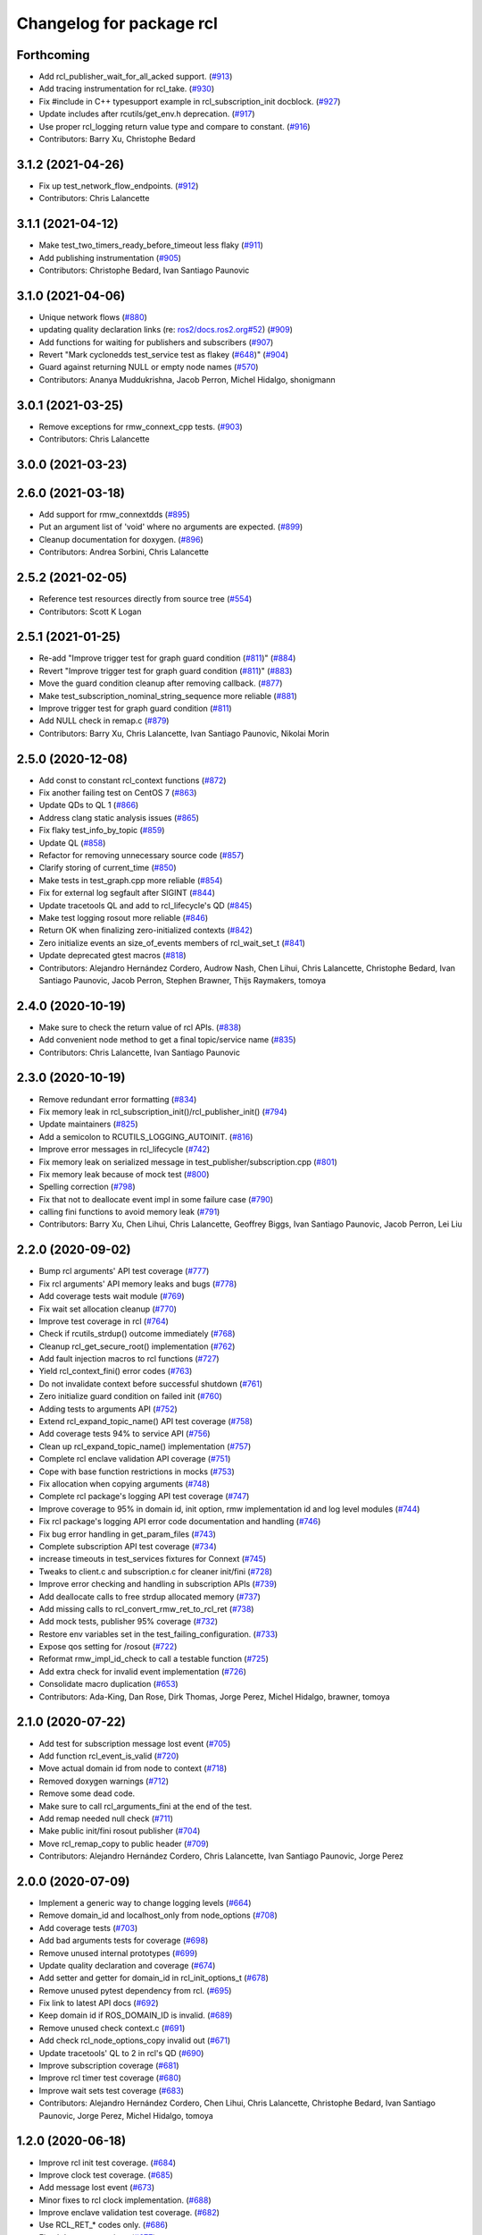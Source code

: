 ^^^^^^^^^^^^^^^^^^^^^^^^^
Changelog for package rcl
^^^^^^^^^^^^^^^^^^^^^^^^^

Forthcoming
-----------
* Add rcl_publisher_wait_for_all_acked support. (`#913 <https://github.com/ros2/rcl/issues/913>`_)
* Add tracing instrumentation for rcl_take. (`#930 <https://github.com/ros2/rcl/issues/930>`_)
* Fix #include in C++ typesupport example in rcl_subscription_init docblock. (`#927 <https://github.com/ros2/rcl/issues/927>`_)
* Update includes after rcutils/get_env.h deprecation. (`#917 <https://github.com/ros2/rcl/issues/917>`_)
* Use proper rcl_logging return value type and compare to constant. (`#916 <https://github.com/ros2/rcl/issues/916>`_)
* Contributors: Barry Xu, Christophe Bedard

3.1.2 (2021-04-26)
------------------
* Fix up test_network_flow_endpoints. (`#912 <https://github.com/ros2/rcl/issues/912>`_)
* Contributors: Chris Lalancette

3.1.1 (2021-04-12)
------------------
* Make test_two_timers_ready_before_timeout less flaky (`#911 <https://github.com/ros2/rcl/issues/911>`_)
* Add publishing instrumentation (`#905 <https://github.com/ros2/rcl/issues/905>`_)
* Contributors: Christophe Bedard, Ivan Santiago Paunovic

3.1.0 (2021-04-06)
------------------
* Unique network flows (`#880 <https://github.com/ros2/rcl/issues/880>`_)
* updating quality declaration links (re: `ros2/docs.ros2.org#52 <https://github.com/ros2/docs.ros2.org/issues/52>`_) (`#909 <https://github.com/ros2/rcl/issues/909>`_)
* Add functions for waiting for publishers and subscribers (`#907 <https://github.com/ros2/rcl/issues/907>`_)
* Revert "Mark cyclonedds test_service test as flakey (`#648 <https://github.com/ros2/rcl/issues/648>`_)" (`#904 <https://github.com/ros2/rcl/issues/904>`_)
* Guard against returning NULL or empty node names (`#570 <https://github.com/ros2/rcl/issues/570>`_)
* Contributors: Ananya Muddukrishna, Jacob Perron, Michel Hidalgo, shonigmann

3.0.1 (2021-03-25)
------------------
* Remove exceptions for rmw_connext_cpp tests. (`#903 <https://github.com/ros2/rcl/issues/903>`_)
* Contributors: Chris Lalancette

3.0.0 (2021-03-23)
------------------

2.6.0 (2021-03-18)
------------------
* Add support for rmw_connextdds (`#895 <https://github.com/ros2/rcl/issues/895>`_)
* Put an argument list of 'void' where no arguments are expected. (`#899 <https://github.com/ros2/rcl/issues/899>`_)
* Cleanup documentation for doxygen. (`#896 <https://github.com/ros2/rcl/issues/896>`_)
* Contributors: Andrea Sorbini, Chris Lalancette

2.5.2 (2021-02-05)
------------------
* Reference test resources directly from source tree (`#554 <https://github.com/ros2/rcl/issues/554>`_)
* Contributors: Scott K Logan

2.5.1 (2021-01-25)
------------------
* Re-add "Improve trigger test for graph guard condition (`#811 <https://github.com/ros2/rcl/issues/811>`_)" (`#884 <https://github.com/ros2/rcl/issues/884>`_)
* Revert "Improve trigger test for graph guard condition (`#811 <https://github.com/ros2/rcl/issues/811>`_)" (`#883 <https://github.com/ros2/rcl/issues/883>`_)
* Move the guard condition cleanup after removing callback. (`#877 <https://github.com/ros2/rcl/issues/877>`_)
* Make test_subscription_nominal_string_sequence more reliable (`#881 <https://github.com/ros2/rcl/issues/881>`_)
* Improve trigger test for graph guard condition (`#811 <https://github.com/ros2/rcl/issues/811>`_)
* Add NULL check in remap.c (`#879 <https://github.com/ros2/rcl/issues/879>`_)
* Contributors: Barry Xu, Chris Lalancette, Ivan Santiago Paunovic, Nikolai Morin

2.5.0 (2020-12-08)
------------------
* Add const to constant rcl_context functions (`#872 <https://github.com/ros2/rcl/issues/872>`_)
* Fix another failing test on CentOS 7 (`#863 <https://github.com/ros2/rcl/issues/863>`_)
* Update QDs to QL 1 (`#866 <https://github.com/ros2/rcl/issues/866>`_)
* Address clang static analysis issues (`#865 <https://github.com/ros2/rcl/issues/865>`_)
* Fix flaky test_info_by_topic (`#859 <https://github.com/ros2/rcl/issues/859>`_)
* Update QL (`#858 <https://github.com/ros2/rcl/issues/858>`_)
* Refactor for removing unnecessary source code (`#857 <https://github.com/ros2/rcl/issues/857>`_)
* Clarify storing of current_time (`#850 <https://github.com/ros2/rcl/issues/850>`_)
* Make tests in test_graph.cpp more reliable (`#854 <https://github.com/ros2/rcl/issues/854>`_)
* Fix for external log segfault after SIGINT (`#844 <https://github.com/ros2/rcl/issues/844>`_)
* Update tracetools QL and add to rcl_lifecycle's QD (`#845 <https://github.com/ros2/rcl/issues/845>`_)
* Make test logging rosout more reliable (`#846 <https://github.com/ros2/rcl/issues/846>`_)
* Return OK when finalizing zero-initialized contexts (`#842 <https://github.com/ros2/rcl/issues/842>`_)
* Zero initialize events an size_of_events members of rcl_wait_set_t (`#841 <https://github.com/ros2/rcl/issues/841>`_)
* Update deprecated gtest macros (`#818 <https://github.com/ros2/rcl/issues/818>`_)
* Contributors: Alejandro Hernández Cordero, Audrow Nash, Chen Lihui, Chris Lalancette, Christophe Bedard, Ivan Santiago Paunovic, Jacob Perron, Stephen Brawner, Thijs Raymakers, tomoya

2.4.0 (2020-10-19)
------------------
* Make sure to check the return value of rcl APIs. (`#838 <https://github.com/ros2/rcl/issues/838>`_)
* Add convenient node method to get a final topic/service name (`#835 <https://github.com/ros2/rcl/issues/835>`_)
* Contributors: Chris Lalancette, Ivan Santiago Paunovic

2.3.0 (2020-10-19)
------------------
* Remove redundant error formatting (`#834 <https://github.com/ros2/rcl/issues/834>`_)
* Fix memory leak in rcl_subscription_init()/rcl_publisher_init() (`#794 <https://github.com/ros2/rcl/issues/794>`_)
* Update maintainers (`#825 <https://github.com/ros2/rcl/issues/825>`_)
* Add a semicolon to RCUTILS_LOGGING_AUTOINIT. (`#816 <https://github.com/ros2/rcl/issues/816>`_)
* Improve error messages in rcl_lifecycle (`#742 <https://github.com/ros2/rcl/issues/742>`_)
* Fix memory leak on serialized message in test_publisher/subscription.cpp (`#801 <https://github.com/ros2/rcl/issues/801>`_)
* Fix memory leak because of mock test (`#800 <https://github.com/ros2/rcl/issues/800>`_)
* Spelling correction (`#798 <https://github.com/ros2/rcl/issues/798>`_)
* Fix that not to deallocate event impl in some failure case (`#790 <https://github.com/ros2/rcl/issues/790>`_)
* calling fini functions to avoid memory leak (`#791 <https://github.com/ros2/rcl/issues/791>`_)
* Contributors: Barry Xu, Chen Lihui, Chris Lalancette, Geoffrey Biggs, Ivan Santiago Paunovic, Jacob Perron, Lei Liu

2.2.0 (2020-09-02)
------------------
* Bump rcl arguments' API test coverage (`#777 <https://github.com/ros2/rcl/issues/777>`_)
* Fix rcl arguments' API memory leaks and bugs (`#778 <https://github.com/ros2/rcl/issues/778>`_)
* Add coverage tests wait module (`#769 <https://github.com/ros2/rcl/issues/769>`_)
* Fix wait set allocation cleanup (`#770 <https://github.com/ros2/rcl/issues/770>`_)
* Improve test coverage in rcl (`#764 <https://github.com/ros2/rcl/issues/764>`_)
* Check if rcutils_strdup() outcome immediately (`#768 <https://github.com/ros2/rcl/issues/768>`_)
* Cleanup rcl_get_secure_root() implementation (`#762 <https://github.com/ros2/rcl/issues/762>`_)
* Add fault injection macros to rcl functions (`#727 <https://github.com/ros2/rcl/issues/727>`_)
* Yield rcl_context_fini() error codes (`#763 <https://github.com/ros2/rcl/issues/763>`_)
* Do not invalidate context before successful shutdown (`#761 <https://github.com/ros2/rcl/issues/761>`_)
* Zero initialize guard condition on failed init (`#760 <https://github.com/ros2/rcl/issues/760>`_)
* Adding tests to arguments API (`#752 <https://github.com/ros2/rcl/issues/752>`_)
* Extend rcl_expand_topic_name() API test coverage (`#758 <https://github.com/ros2/rcl/issues/758>`_)
* Add coverage tests 94% to service API (`#756 <https://github.com/ros2/rcl/issues/756>`_)
* Clean up rcl_expand_topic_name() implementation (`#757 <https://github.com/ros2/rcl/issues/757>`_)
* Complete rcl enclave validation API coverage (`#751 <https://github.com/ros2/rcl/issues/751>`_)
* Cope with base function restrictions in mocks (`#753 <https://github.com/ros2/rcl/issues/753>`_)
* Fix allocation when copying arguments (`#748 <https://github.com/ros2/rcl/issues/748>`_)
* Complete rcl package's logging API test coverage (`#747 <https://github.com/ros2/rcl/issues/747>`_)
* Improve coverage to 95% in domain id, init option, rmw implementation id and log level modules (`#744 <https://github.com/ros2/rcl/issues/744>`_)
* Fix rcl package's logging API error code documentation and handling (`#746 <https://github.com/ros2/rcl/issues/746>`_)
* Fix bug error handling in get_param_files (`#743 <https://github.com/ros2/rcl/issues/743>`_)
* Complete subscription API test coverage (`#734 <https://github.com/ros2/rcl/issues/734>`_)
* increase timeouts in test_services fixtures for Connext (`#745 <https://github.com/ros2/rcl/issues/745>`_)
* Tweaks to client.c and subscription.c for cleaner init/fini (`#728 <https://github.com/ros2/rcl/issues/728>`_)
* Improve error checking and handling in subscription APIs (`#739 <https://github.com/ros2/rcl/issues/739>`_)
* Add deallocate calls to free strdup allocated memory (`#737 <https://github.com/ros2/rcl/issues/737>`_)
* Add missing calls to rcl_convert_rmw_ret_to_rcl_ret (`#738 <https://github.com/ros2/rcl/issues/738>`_)
* Add mock tests, publisher 95% coverage (`#732 <https://github.com/ros2/rcl/issues/732>`_)
* Restore env variables set in the test_failing_configuration. (`#733 <https://github.com/ros2/rcl/issues/733>`_)
* Expose qos setting for /rosout (`#722 <https://github.com/ros2/rcl/issues/722>`_)
* Reformat rmw_impl_id_check to call a testable function (`#725 <https://github.com/ros2/rcl/issues/725>`_)
* Add extra check for invalid event implementation (`#726 <https://github.com/ros2/rcl/issues/726>`_)
* Consolidate macro duplication (`#653 <https://github.com/ros2/rcl/issues/653>`_)
* Contributors: Ada-King, Dan Rose, Dirk Thomas, Jorge Perez, Michel Hidalgo, brawner, tomoya

2.1.0 (2020-07-22)
------------------
* Add test for subscription message lost event (`#705 <https://github.com/ros2/rcl/issues/705>`_)
* Add function rcl_event_is_valid (`#720 <https://github.com/ros2/rcl/issues/720>`_)
* Move actual domain id from node to context (`#718 <https://github.com/ros2/rcl/issues/718>`_)
* Removed doxygen warnings (`#712 <https://github.com/ros2/rcl/issues/712>`_)
* Remove some dead code.
* Make sure to call rcl_arguments_fini at the end of the test.
* Add remap needed null check (`#711 <https://github.com/ros2/rcl/issues/711>`_)
* Make public init/fini rosout publisher (`#704 <https://github.com/ros2/rcl/issues/704>`_)
* Move rcl_remap_copy to public header (`#709 <https://github.com/ros2/rcl/issues/709>`_)
* Contributors: Alejandro Hernández Cordero, Chris Lalancette, Ivan Santiago Paunovic, Jorge Perez

2.0.0 (2020-07-09)
------------------
* Implement a generic way to change logging levels (`#664 <https://github.com/ros2/rcl/issues/664>`_)
* Remove domain_id and localhost_only from node_options (`#708 <https://github.com/ros2/rcl/issues/708>`_)
* Add coverage tests (`#703 <https://github.com/ros2/rcl/issues/703>`_)
* Add bad arguments tests for coverage (`#698 <https://github.com/ros2/rcl/issues/698>`_)
* Remove unused internal prototypes (`#699 <https://github.com/ros2/rcl/issues/699>`_)
* Update quality declaration and coverage (`#674 <https://github.com/ros2/rcl/issues/674>`_)
* Add setter and getter for domain_id in rcl_init_options_t (`#678 <https://github.com/ros2/rcl/issues/678>`_)
* Remove unused pytest dependency from rcl. (`#695 <https://github.com/ros2/rcl/issues/695>`_)
* Fix link to latest API docs (`#692 <https://github.com/ros2/rcl/issues/692>`_)
* Keep domain id if ROS_DOMAIN_ID is invalid. (`#689 <https://github.com/ros2/rcl/issues/689>`_)
* Remove unused check context.c (`#691 <https://github.com/ros2/rcl/issues/691>`_)
* Add check rcl_node_options_copy invalid out (`#671 <https://github.com/ros2/rcl/issues/671>`_)
* Update tracetools' QL to 2 in rcl's QD (`#690 <https://github.com/ros2/rcl/issues/690>`_)
* Improve subscription coverage (`#681 <https://github.com/ros2/rcl/issues/681>`_)
* Improve rcl timer test coverage (`#680 <https://github.com/ros2/rcl/issues/680>`_)
* Improve wait sets test coverage (`#683 <https://github.com/ros2/rcl/issues/683>`_)
* Contributors: Alejandro Hernández Cordero, Chen Lihui, Chris Lalancette, Christophe Bedard, Ivan Santiago Paunovic, Jorge Perez, Michel Hidalgo, tomoya

1.2.0 (2020-06-18)
------------------
* Improve rcl init test coverage. (`#684 <https://github.com/ros2/rcl/issues/684>`_)
* Improve clock test coverage. (`#685 <https://github.com/ros2/rcl/issues/685>`_)
* Add message lost event (`#673 <https://github.com/ros2/rcl/issues/673>`_)
* Minor fixes to rcl clock implementation. (`#688 <https://github.com/ros2/rcl/issues/688>`_)
* Improve enclave validation test coverage. (`#682 <https://github.com/ros2/rcl/issues/682>`_)
* Use RCL_RET\_* codes only. (`#686 <https://github.com/ros2/rcl/issues/686>`_)
* Fixed doxygen warnings (`#677 <https://github.com/ros2/rcl/issues/677>`_)
* Add tests for rcl package (`#668 <https://github.com/ros2/rcl/issues/668>`_)
* Remove logging_external_interface.h, provided by rcl_logging_interface package now (`#676 <https://github.com/ros2/rcl/issues/676>`_)
* Print RCL_LOCALHOST_ENV_VAR if error happens via rcutils_get_env. (`#672 <https://github.com/ros2/rcl/issues/672>`_)
* Contributors: Alejandro Hernández Cordero, Chris Lalancette, Ivan Santiago Paunovic, Jorge Perez, Michel Hidalgo, tomoya

1.1.5 (2020-06-03)
------------------
* Fix conversions between rmw_localhost_only_t and bool (`#670 <https://github.com/ros2/rcl/issues/670>`_)
* Contributors: Jorge Perez

1.1.4 (2020-06-02)
------------------
* Ensure rcl_publisher_init() fails safely (`#667 <https://github.com/ros2/rcl/issues/667>`_)
* Contributors: Michel Hidalgo

1.1.3 (2020-06-01)
------------------
* Add Security Vulnerability Policy pointing to REP-2006 (`#661 <https://github.com/ros2/rcl/issues/661>`_)
* Add tests to publisher and init modules of rcl (`#657 <https://github.com/ros2/rcl/issues/657>`_)
* Contributors: Chris Lalancette, Jorge Perez

1.1.2 (2020-05-28)
------------------
* Improve docblocks (`#659 <https://github.com/ros2/rcl/issues/659>`_)
* Contributors: Alejandro Hernández Cordero

1.1.1 (2020-05-26)
------------------

1.1.0 (2020-05-22)
------------------
* Expose rcl default logging output handler (`#660 <https://github.com/ros2/rcl/issues/660>`_)
* Remove deprecated functions (`#658 <https://github.com/ros2/rcl/issues/658>`_)
* Warn about unused return value for set_logger_level (`#652 <https://github.com/ros2/rcl/issues/652>`_)
* Mark cyclonedds test_service test as flakey (`#648 <https://github.com/ros2/rcl/issues/648>`_)
* Convert sleep_for into appropriate logic in tests(`#631 <https://github.com/ros2/rcl/issues/631>`_)
* Reduce timeouts in tests(`#613 <https://github.com/ros2/rcl/issues/613>`_)
* Add tests for time.c and timer.c (`#599 <https://github.com/ros2/rcl/issues/599>`_)
* Update Quality Declaration for 1.0 (`#647 <https://github.com/ros2/rcl/issues/647>`_)
* Contributors: Barry Xu, Dirk Thomas, Ivan Santiago Paunovic, Jorge Perez, Tully Foote, brawner

1.0.0 (2020-05-12)
------------------
* Remove MANUAL_BY_NODE liveliness API (`#645 <https://github.com/ros2/rcl/issues/645>`_)
* Make test_two_timers* more reliable (`#640 <https://github.com/ros2/rcl/issues/640>`_)
* Contributors: Ivan Santiago Paunovic

0.9.1 (2020-05-08)
------------------
* Included features (`#644 <https://github.com/ros2/rcl/issues/644>`_)
* Current state Quality Declaration (`#639 <https://github.com/ros2/rcl/issues/639>`_)
* Initialize service timestamps to 0 and test. (`#642 <https://github.com/ros2/rcl/issues/642>`_)
* Contributors: Alejandro Hernández Cordero, Ingo Lütkebohle, Jorge Perez

0.9.0 (2020-04-29)
------------------
* Fix std::string construction in test (`#636 <https://github.com/ros2/rcl/issues/636>`_)
* Add basic functionality tests for validate_enclave_name and subscription (`#624 <https://github.com/ros2/rcl/issues/624>`_)
* Save allocator for RCL_CLOCK_UNINITIALIZED clock (`#623 <https://github.com/ros2/rcl/issues/623>`_)
* Implement service info structure with timestamps (`#627 <https://github.com/ros2/rcl/issues/627>`_)
* Add support for taking a sequence of messages (`#614 <https://github.com/ros2/rcl/issues/614>`_)
* Message info with timestamps support in rcl (`#619 <https://github.com/ros2/rcl/issues/619>`_)
* Don't call ``rcl_logging_configure/rcl_logging_fini`` in ``rcl_init/rcl_shutdown`` (`#579 <https://github.com/ros2/rcl/issues/579>`_)
* Export targets in a addition to include directories / libraries (`#629 <https://github.com/ros2/rcl/issues/629>`_)
* Document rcl_pub/etc_fini() must come before rcl_node_fini() (`#625 <https://github.com/ros2/rcl/issues/625>`_)
* Update security environment variables (`#617 <https://github.com/ros2/rcl/issues/617>`_)
* Add visibility to rcl_timer_get_allocator (`#610 <https://github.com/ros2/rcl/issues/610>`_)
* Fix test_publisher memory leaks reported by asan (`#567 <https://github.com/ros2/rcl/issues/567>`_)
* security-context -> enclave (`#612 <https://github.com/ros2/rcl/issues/612>`_)
* Rename rosidl_generator_c namespace to rosidl_runtime_c (`#616 <https://github.com/ros2/rcl/issues/616>`_)
* Rename rosidl_generator_cpp namespace to rosidl_runtime_cpp (`#615 <https://github.com/ros2/rcl/issues/615>`_)
* Fix security directory lookup for '/' security contexts (`#609 <https://github.com/ros2/rcl/issues/609>`_)
* Changed rosidl_generator_c/cpp to rosidl_runtime_c/cpp (`#588 <https://github.com/ros2/rcl/issues/588>`_)
* Remove deprecated CLI rules (`#603 <https://github.com/ros2/rcl/issues/603>`_)
* Use keystore root as security root directory, and not contexts folder (`#607 <https://github.com/ros2/rcl/issues/607>`_)
* Remove tinydir_vendor dependency (`#608 <https://github.com/ros2/rcl/issues/608>`_)
* Add missing allocator check for NULL (`#606 <https://github.com/ros2/rcl/issues/606>`_)
* Change naming style for private functions (`#597 <https://github.com/ros2/rcl/issues/597>`_)
* Switch to one Participant per Context (`#515 <https://github.com/ros2/rcl/issues/515>`_)
* Support for ON_REQUESTED_INCOMPATIBLE_QOS and ON_OFFERED_INCOMPATIBLE_QOS events (`#535 <https://github.com/ros2/rcl/issues/535>`_)
* Small typo fix (`#604 <https://github.com/ros2/rcl/issues/604>`_)
* Update docstring with new possible return code (`#600 <https://github.com/ros2/rcl/issues/600>`_)
* Add missing node destruction (`#601 <https://github.com/ros2/rcl/issues/601>`_)
* Test that nodes are returned with correct multiplicity (`#598 <https://github.com/ros2/rcl/issues/598>`_)
* Trigger guard condition when timer is reset (`#589 <https://github.com/ros2/rcl/issues/589>`_)
* Clock API improvements (`#580 <https://github.com/ros2/rcl/issues/580>`_)
* Fix memory leak in rcl_arguments (`#564 <https://github.com/ros2/rcl/issues/564>`_)
* Don't check history depth if RMW_QOS_POLICY_HISTORY_KEEP_ALL (`#593 <https://github.com/ros2/rcl/issues/593>`_)
* Fix alloc-dealloc-mismatch(new->free) in test_info_by_topic (`#469 <https://github.com/ros2/rcl/issues/469>`_) (`#569 <https://github.com/ros2/rcl/issues/569>`_)
* Use 10sec lifespan in rosout publisher qos (`#587 <https://github.com/ros2/rcl/issues/587>`_)
* Document clock types (`#578 <https://github.com/ros2/rcl/issues/578>`_)
* Make rosout publisher transient local with a depth of 1000 (`#582 <https://github.com/ros2/rcl/issues/582>`_)
* Enable TestInfoByTopicFixture unit tests for other rmw_implementations (`#583 <https://github.com/ros2/rcl/issues/583>`_)
* Fix memory leak in test_subscription_nominal (`#469 <https://github.com/ros2/rcl/issues/469>`_) (`#562 <https://github.com/ros2/rcl/issues/562>`_)
* Update rmw_topic_endpoint_info_array usage (`#576 <https://github.com/ros2/rcl/issues/576>`_)
* Add rcl versions of rmw_topic_endpoint_info* types (`#558 <https://github.com/ros2/rcl/issues/558>`_)
* Enable test for rcl_get_subscriptions_info_by_topic / rcl_get_publishers_info_by_topic for Cyclone (`#572 <https://github.com/ros2/rcl/issues/572>`_)
* Fixed missing initialization and fixed qos checking in test (`#571 <https://github.com/ros2/rcl/issues/571>`_)
* Fix test_count_matched memory leaks reported by asan `#567 <https://github.com/ros2/rcl/issues/567>`_ (`#568 <https://github.com/ros2/rcl/issues/568>`_)
* Code style only: wrap after open parenthesis if not in one line (`#565 <https://github.com/ros2/rcl/issues/565>`_)
* Fix return type of rcl_publisher_get_subscription_count() (`#559 <https://github.com/ros2/rcl/issues/559>`_)
* Fix doc strings (`#557 <https://github.com/ros2/rcl/issues/557>`_)
* Implement functions to get publisher and subcription informations like QoS policies from topic name (`#511 <https://github.com/ros2/rcl/issues/511>`_)
* Use absolute topic name for ``rosout`` (`#549 <https://github.com/ros2/rcl/issues/549>`_)
* Set allocator before goto fail (`#546 <https://github.com/ros2/rcl/issues/546>`_)
* Add public facing API for validating rcl_wait_set_t (`#538 <https://github.com/ros2/rcl/issues/538>`_)
* Add flag to enable/disable rosout logging in each node individually. (`#532 <https://github.com/ros2/rcl/issues/532>`_)
* Treat __name the same as __node (`#494 <https://github.com/ros2/rcl/issues/494>`_)
* Contributors: Alejandro Hernández Cordero, Barry Xu, Chris Lalancette, Dan Rose, Dennis Potman, Dirk Thomas, DongheeYe, Ingo Lütkebohle, Ivan Santiago Paunovic, Jacob Perron, Jaison Titus, Jorge Perez, Miaofei Mei, Michael Carroll, Michel Hidalgo, Mikael Arguedas, P. J. Reed, Ruffin, Shane Loretz, William Woodall, y-okumura-isp

0.8.3 (2019-11-08)
------------------
* Support CLI parameter overrides using dots instead of slashes. (`#530 <https://github.com/ros2/rcl/issues/530>`_)
  Signed-off-by: Michel Hidalgo <michel@ekumenlabs.com>
* Contributors: Michel Hidalgo

0.8.2 (2019-10-23)
------------------
* Remove the prototype from rcl_impl_getenv. (`#525 <https://github.com/ros2/rcl/issues/525>`_)
* Use return_loaned_message_from (`#523 <https://github.com/ros2/rcl/issues/523>`_)
* Avoid ready_fn and self.proc_info (`#522 <https://github.com/ros2/rcl/issues/522>`_)
* Add localhost option to node creation (`#520 <https://github.com/ros2/rcl/issues/520>`_)
* Add initial instrumentation (`#473 <https://github.com/ros2/rcl/issues/473>`_)
* Zero copy api (`#506 <https://github.com/ros2/rcl/issues/506>`_)
* Don't create rosout publisher instance unless required. (`#514 <https://github.com/ros2/rcl/issues/514>`_)
* Handle zero non-ROS specific args properly in rcl_remove_ros_arguments (`#518 <https://github.com/ros2/rcl/issues/518>`_)
* Update rcl_node_init docstring (`#517 <https://github.com/ros2/rcl/issues/517>`_)
* Remove vestigial references to rcl_ok() (`#516 <https://github.com/ros2/rcl/issues/516>`_)
* Add mechanism to pass rmw impl specific payloads during pub/sub creation (`#513 <https://github.com/ros2/rcl/issues/513>`_)
* Contributors: Brian Marchi, Chris Lalancette, Ingo Lütkebohle, Jacob Perron, Karsten Knese, Michel Hidalgo, Peter Baughman, William Woodall, tomoya

0.8.1 (2019-10-08)
------------------
* Switch the default logging implementation to spdlog.
* Contributors: Chris Lalancette

0.8.0 (2019-09-26)
------------------
* Delete rcl_impl_getenv, replaced by rcutils_get_env (`#502 <https://github.com/ros2/rcl/issues/502>`_)
* Parse CLI parameters and YAML files (`#508 <https://github.com/ros2/rcl/issues/508>`_)
* Add specific return code for non existent node (`#492 <https://github.com/ros2/rcl/issues/492>`_)
* Add node name and namespace validation to graph functions (`#499 <https://github.com/ros2/rcl/issues/499>`_)
* Bring back deprecated CLI arguments (`#496 <https://github.com/ros2/rcl/issues/496>`_)
* Polish rcl arguments implementation (`#497 <https://github.com/ros2/rcl/issues/497>`_)
* Uncoment some test_graph test cases after fix in rmw_fastrtps (`ros2/rmw_fastrtps#316 <https://github.com/ros2/rmw_fastrtps/issues/316>`_) (`#498 <https://github.com/ros2/rcl/issues/498>`_)
* Promote special CLI rules to flags (`#495 <https://github.com/ros2/rcl/issues/495>`_)
* Fail fast on invalid ROS arguments (`#493 <https://github.com/ros2/rcl/issues/493>`_)
* Enforce -r/--remap flags. (`#491 <https://github.com/ros2/rcl/issues/491>`_)
* Support parameter overrides and remap rules flags on command line (`#483 <https://github.com/ros2/rcl/issues/483>`_)
* Allow get_node_names to return result in any order (`#488 <https://github.com/ros2/rcl/issues/488>`_)
* rosout init and fini marked as RCL_PUBLIC (`#479 <https://github.com/ros2/rcl/issues/479>`_)
* included header in logging_rosout.c (`#478 <https://github.com/ros2/rcl/issues/478>`_)
* Migrate to '--ros-args ... [--]'-based ROS args extraction (`#477 <https://github.com/ros2/rcl/issues/477>`_)
* Improve security error messages  (`#480 <https://github.com/ros2/rcl/issues/480>`_)
* Add function for getting clients by node (`#459 <https://github.com/ros2/rcl/issues/459>`_)
* Remove special case check for manual_by_node for rmw_fastrtps (`#467 <https://github.com/ros2/rcl/issues/467>`_)
* Fix memory leak of 56 bytes in test_graph
* Change tests to try MANUAL_BY_TOPIC liveliness for FastRTPS (`#465 <https://github.com/ros2/rcl/issues/465>`_)
* Implement get_actual_qos() for subscriptions (`#455 <https://github.com/ros2/rcl/issues/455>`_)
* Log warning when remapping to an invalid node name (`#454 <https://github.com/ros2/rcl/issues/454>`_)
* Use size_t printf format for size_t variable (`#453 <https://github.com/ros2/rcl/issues/453>`_)
* Contributors: Alberto Soragna, Emerson Knapp, Jacob Perron, M. M, Michel Hidalgo, Mikael Arguedas, Víctor Mayoral Vilches, eboasson, ivanpauno

0.7.4 (2019-05-29)
------------------
* Fix tests now that FastRTPS correctly reports that liveliness is not supported (`#452 <https://github.com/ros2/rcl/issues/452>`_)
* In test_events, wait for discovery to be complete bidirectionally before moving on (`#451 <https://github.com/ros2/rcl/issues/451>`_)
* fix leak in test_service (`#447 <https://github.com/ros2/rcl/issues/447>`_)
* fix leak in test_guard_condition (`#446 <https://github.com/ros2/rcl/issues/446>`_)
* fix leak in test_get_actual_qos (`#445 <https://github.com/ros2/rcl/issues/445>`_)
* fix leak in test_expand_topic_name (`#444 <https://github.com/ros2/rcl/issues/444>`_)
* Contributors: Abby Xu, Emerson Knapp

0.7.3 (2019-05-20)
------------------
* Fixed memory leak in ``test_client`` (`#443 <https://github.com/ros2/rcl/issues/443>`_)
* Fixed memory leaks in ``test_wait.cpp`` (`#439 <https://github.com/ros2/rcl/issues/439>`_)
* Fixed memory leak in ``test_context`` (`#441 <https://github.com/ros2/rcl/issues/441>`_)
* Fixed memory leak in ``test_init`` (`#440 <https://github.com/ros2/rcl/issues/440>`_)
* Enabled rcl ``test_events`` unit tests on macOS (`#433 <https://github.com/ros2/rcl/issues/433>`_)
* Enabled deadline tests for FastRTPS (`#438 <https://github.com/ros2/rcl/issues/438>`_)
* Corrected use of ``launch_testing.assert.assertExitCodes`` (`#437 <https://github.com/ros2/rcl/issues/437>`_)
* Reverted "Changes the default 3rd party logger from rcl_logging_noop to… (`#436 <https://github.com/ros2/rcl/issues/436>`_)
* Fixed memory leaks in ``test_security_directory`` (`#420 <https://github.com/ros2/rcl/issues/420>`_)
* Fixed a memory leak in rcl context fini (`#434 <https://github.com/ros2/rcl/issues/434>`_)
* Contributors: Abby Xu, Cameron Evans, Chris Lalancette, Dirk Thomas, M. M, ivanpauno

0.7.2 (2019-05-08)
------------------
* Changes the default 3rd party logger from rcl_logging_noop to rcl_logging_log4cxx (`#425 <https://github.com/ros2/rcl/issues/425>`_)
* fix leak in node.c (`#424 <https://github.com/ros2/rcl/issues/424>`_)
* Add new RCL_RET_UNSUPPORTED (`#432 <https://github.com/ros2/rcl/issues/432>`_)
* New interfaces and their implementations for QoS features (`#408 <https://github.com/ros2/rcl/issues/408>`_)
* Add an allocator to the external logging initialization. (`#430 <https://github.com/ros2/rcl/issues/430>`_)
* fix buffer overflow in test_security_dir (`#423 <https://github.com/ros2/rcl/issues/423>`_)
* Rmw preallocate (`#428 <https://github.com/ros2/rcl/issues/428>`_)
* Use new test interface definitions (`#427 <https://github.com/ros2/rcl/pull/427>`_)
* Migrate launch tests to new launch_testing features & API (`#405 <https://github.com/ros2/rcl/issues/405>`_)
* Fix argument passed to logging macros (`#421 <https://github.com/ros2/rcl/issues/421>`_)
* Make sure to initialize the bool field. (`#426 <https://github.com/ros2/rcl/issues/426>`_)
* Contributors: Abby Xu, Chris Lalancette, Emerson Knapp, Jacob Perron, M. M, Michael Carroll, Michel Hidalgo, Nick Burek, Thomas Moulard

0.7.1 (2019-04-29)
------------------
* Replaced reinterperet_cast with static_cast. (`#410 <https://github.com/ros2/rcl/issues/410>`_)
* Fixed leak in __wait_set_clean_up. (`#418 <https://github.com/ros2/rcl/issues/418>`_)
* Updated initialization of rmw_qos_profile_t struct instances. (`#416 <https://github.com/ros2/rcl/issues/416>`_)
* Contributors: Dirk Thomas, M. M, jhdcs

0.7.0 (2019-04-14)
------------------
* Added more test cases for graph API + fix bug. (`#404 <https://github.com/ros2/rcl/issues/404>`_)
* Fixed missing include. (`#413 <https://github.com/ros2/rcl/issues/413>`_)
* Updated to use pedantic. (`#412 <https://github.com/ros2/rcl/issues/412>`_)
* Added function to get publisher actual qos settings. (`#406 <https://github.com/ros2/rcl/issues/406>`_)
* Refactored graph API docs. (`#401 <https://github.com/ros2/rcl/issues/401>`_)
* Updated to use ament_target_dependencies where possible. (`#400 <https://github.com/ros2/rcl/issues/400>`_)
* Fixed regression around fully qualified node name. (`#402 <https://github.com/ros2/rcl/issues/402>`_)
* Added function rcl_names_and_types_init. (`#403 <https://github.com/ros2/rcl/issues/403>`_)
* Fixed uninitialize sequence number of client. (`#395 <https://github.com/ros2/rcl/issues/395>`_)
* Added launch along with launch_testing as test dependencies. (`#393 <https://github.com/ros2/rcl/issues/393>`_)
* Set symbol visibility to hidden for rcl. (`#391 <https://github.com/ros2/rcl/issues/391>`_)
* Updated to split test_token to avoid compiler note. (`#392 <https://github.com/ros2/rcl/issues/392>`_)
* Dropped legacy launch API usage. (`#387 <https://github.com/ros2/rcl/issues/387>`_)
* Improved security directory lookup. (`#332 <https://github.com/ros2/rcl/issues/332>`_)
* Enforce non-null argv values on rcl_init(). (`#388 <https://github.com/ros2/rcl/issues/388>`_)
* Removed incorrect argument documentation. (`#361 <https://github.com/ros2/rcl/issues/361>`_)
* Changed error to warning for multiple loggers. (`#384 <https://github.com/ros2/rcl/issues/384>`_)
* Added rcl_node_get_fully_qualified_name. (`#255 <https://github.com/ros2/rcl/issues/255>`_)
* Updated rcl_remap_t to use the PIMPL pattern. (`#377 <https://github.com/ros2/rcl/issues/377>`_)
* Fixed documentation typo. (`#376 <https://github.com/ros2/rcl/issues/376>`_)
* Removed test circumvention now that a bug is fixed in rmw_opensplice. (`#368 <https://github.com/ros2/rcl/issues/368>`_)
* Updated to pass context to wait set, and fini rmw context. (`#373 <https://github.com/ros2/rcl/issues/373>`_)
* Updated to publish logs to Rosout. (`#350 <https://github.com/ros2/rcl/issues/350>`_)
* Contributors: AAlon, Dirk Thomas, Jacob Perron, M. M, Michael Carroll, Michel Hidalgo, Mikael Arguedas, Nick Burek, RARvolt, Ross Desmond, Sachin Suresh Bhat, Shane Loretz, William Woodall, ivanpauno

0.6.4 (2019-01-11)
------------------
* Added method for accessing rmw_context from rcl_context (`#372 <https://github.com/ros2/rcl/issues/372>`_)
* Added guard against bad allocation when calling rcl_arguments_copy() (`#367 <https://github.com/ros2/rcl/issues/367>`_)
* Updated to ensure that context instance id storage is aligned correctly (`#365 <https://github.com/ros2/rcl/issues/365>`_)
* Fixed error from uncrustify v0.68 (`#364 <https://github.com/ros2/rcl/issues/364>`_)
* Contributors: Jacob Perron, William Woodall, sgvandijk

0.6.3 (2018-12-13)
------------------
* Set rmw_wait timeout using ros timers too (`#357 <https://github.com/ros2/rcl/issues/357>`_)
* Contributors: Shane Loretz

0.6.2 (2018-12-13)
------------------
* Updated docs about possibility of rcl_take not taking (`#356 <https://github.com/ros2/rcl/issues/356>`_)
* Bugfix: ensure NULL timeout is passed to rmw_wait() when min_timeout is not set
  Otherwise, there is a risk of integer overflow (e.g. in rmw_fastrtps) and rmw_wait() will wake immediately.
* Contributors: Jacob Perron, William Woodall

0.6.1 (2018-12-07)
------------------
* Added new cli parameters for configuring the logging. (`#327 <https://github.com/ros2/rcl/issues/327>`_)
* Added node graph api to rcl. (`#333 <https://github.com/ros2/rcl/issues/333>`_)
* Fixed compiler warning in clang (`#345 <https://github.com/ros2/rcl/issues/345>`_)
* Refactored init to not be global (`#336 <https://github.com/ros2/rcl/issues/336>`_)
* Methods to retrieve matched counts on pub/sub. (`#326 <https://github.com/ros2/rcl/issues/326>`_)
* Updated to output index in container when adding an entity to a wait set. (`#335 <https://github.com/ros2/rcl/issues/335>`_)
* Contributors: Jacob Perron, Michael Carroll, Nick Burek, Ross Desmond, William Woodall

0.6.0 (2018-11-16)
------------------
* Updated to expand node_secure_root using local_namespace (`#300 <https://github.com/ros2/rcl/issues/300>`_)
* Moved stdatomic helper to rcutils (`#324 <https://github.com/ros2/rcl/issues/324>`_)
* Added subfolder argument to the ROSIDL_GET_SRV_TYPE_SUPPORT macro (`#322 <https://github.com/ros2/rcl/issues/322>`_)
* Updated to use new error handling API from rcutils (`#314 <https://github.com/ros2/rcl/issues/314>`_)
* Fixed minor documentation issues (`#305 <https://github.com/ros2/rcl/issues/305>`_)
* Added macro semicolons (`#303 <https://github.com/ros2/rcl/issues/303>`_)
* Added Rcl timer with ros time (`#286 <https://github.com/ros2/rcl/issues/286>`_)
* Updated to ensure that timer period is non-negative (`#295 <https://github.com/ros2/rcl/issues/295>`_)
* Fixed calculation of next timer call (`#291 <https://github.com/ros2/rcl/issues/291>`_)
* Updated to null deallocated jump callbacks (`#294 <https://github.com/ros2/rcl/issues/294>`_)
* Included namespaces in get_node_names. (`#287 <https://github.com/ros2/rcl/issues/287>`_)
* Fixed documentation issues (`#288 <https://github.com/ros2/rcl/issues/288>`_)
* Updated to check if pointers are null before calling memset (`#290 <https://github.com/ros2/rcl/issues/290>`_)
* Added multiple time jump callbacks to clock (`#284 <https://github.com/ros2/rcl/issues/284>`_)
* Consolidated wait set functions (`#285 <https://github.com/ros2/rcl/issues/285>`_)
  * Consolidate functions to clear wait set
  Added rcl_wait_set_clear()
  Added rcl_wait_set_resize()
  Removed
  rcl_wait_set_clear_subscriptions()
  rcl_wait_set_clear_guard_conditions()
  rcl_wait_set_clear_clients()
  rcl_wait_set_clear_services()
  rcl_wait_set_clear_timers()
  rcl_wait_set_resize_subscriptions()
  rcl_wait_set_resize_guard_conditions()
  rcl_wait_set_resize_timers()
  rcl_wait_set_resize_clients()
  rcl_wait_set_resize_services()
* ROS clock storage initially set to zero (`#283 <https://github.com/ros2/rcl/issues/283>`_)
* Fixed issue with deallocation of parameter_files (`#279 <https://github.com/ros2/rcl/issues/279>`_)
* Update to initialize memory before sending a message (`#277 <https://github.com/ros2/rcl/issues/277>`_)
* Set error message when clock type is not ROS_TIME (`#275 <https://github.com/ros2/rcl/issues/275>`_)
* Copy allocator passed in to clock init (`#274 <https://github.com/ros2/rcl/issues/274>`_)
* Update to initialize timer with clock (`#272 <https://github.com/ros2/rcl/issues/272>`_)
* Updated to use test_msgs instead of std_msgs in tests (`#270 <https://github.com/ros2/rcl/issues/270>`_)
* Added regression test for node:__ns remapping (`#263 <https://github.com/ros2/rcl/issues/263>`_)
* Updated to support Uncrustify 0.67 (`#266 <https://github.com/ros2/rcl/issues/266>`_)
* Contributors: Chris Lalancette, Chris Ye, Dirk Thomas, Jacob Perron, Michael Carroll, Mikael Arguedas, Ruffin, Shane Loretz, William Woodall, dhood

0.5.0 (2018-06-25)
------------------
* Updated code to only use ``rcutils_allocator_t`` and not use system memory functions directly. (`#261 <https://github.com/ros2/rcl/issues/261>`_)
* Changed code to use ``rcutils_format_string()`` rather than ``malloc`` and ``rcutils_snprintf()`` (`#240 <https://github.com/ros2/rcl/issues/240>`_)
* Added functions for dealing with serialized messages. (`#170 <https://github.com/ros2/rcl/issues/170>`_)
* Updated to use ``test_msgs`` instead of ``example_interfaces``. (`#259 <https://github.com/ros2/rcl/issues/259>`_)
* Added regression test for the Connext specific 'wrong type writer' error. (`#257 <https://github.com/ros2/rcl/issues/257>`_)
* Added the ability to set the default logger level from command line. (`#256 <https://github.com/ros2/rcl/issues/256>`_)
* Refactored the ``memory_tools`` testing API to ``osrf_testing_tools_cpp`` (`#238 <https://github.com/ros2/rcl/issues/238>`_)
* Added support for passing YAML parameter files via the command line arguments.  (`#253 <https://github.com/ros2/rcl/issues/253>`_)
* Migrated existing uses of ``launch`` to use the same API in it's new API ``launch.legacy``. (`#250 <https://github.com/ros2/rcl/issues/250>`_)
* Added a printed warning if non-FQN namespace remapping is passed. (`#248 <https://github.com/ros2/rcl/issues/248>`_)
* Made some changes toward MISRA C compliance. (`#229 <https://github.com/ros2/rcl/issues/229>`_)
* Changed ``rcl_node_init()`` so that it now copies node options passed into it (`#231 <https://github.com/ros2/rcl/issues/231>`_)
* Fixed some memory leaks in ``test_arguments`` (`#230 <https://github.com/ros2/rcl/issues/230>`_)
* Extended static remapping feature with support for the url scheme (`#227 <https://github.com/ros2/rcl/issues/227>`_)
* Made a change to force ``rcl_arguments_t`` to be zero initialized. (`#225 <https://github.com/ros2/rcl/issues/225>`_)
* Updated documentation for ``rmw_get_node_names()`` to mention the potential for null values (`#214 <https://github.com/ros2/rcl/issues/214>`_)
* Fix an issue with signed time difference. (`#224 <https://github.com/ros2/rcl/issues/224>`_)
* Changed library export order to fix static linking (`#216 <https://github.com/ros2/rcl/issues/216>`_)
* Implemented static remapping over command line arguments (`#217 <https://github.com/ros2/rcl/issues/217>`_ and `#221 <https://github.com/ros2/rcl/issues/221>`_)
* Added a sized validation function for the topic name as ``rcl_validate_topic_name_with_size()`` (`#220 <https://github.com/ros2/rcl/issues/220>`_)
* Added a logger name and stored it in the rcl node structure (`#212 <https://github.com/ros2/rcl/issues/212>`_)
* Changed ``rcutils_time_point_value_t`` type from ``uint64_t`` to ``int64_t`` (`#208 <https://github.com/ros2/rcl/issues/208>`_)
* Fixed a potential bug by resetting the ``RMWCount`` when using the ``DEALLOC`` macro on rmw storage of a wait set (`#209 <https://github.com/ros2/rcl/issues/209>`_ and `#211 <https://github.com/ros2/rcl/issues/211>`_)
  * Signed-off-by: jwang <jing.j.wang@intel.com>
* Fixed a potential bug by resetting ``wait_set`` type index in the ``SET_RESIZE`` macro (`#207 <https://github.com/ros2/rcl/issues/207>`_)
  * Signed-off-by: jwang <jing.j.wang@intel.com>
* Removed a slash behind ``SET_CLEAR`` MACRO (`#206 <https://github.com/ros2/rcl/issues/206>`_)
  * Signed-off-by: jwang <jing.j.wang@intel.com>
* Changed rmw result validation string to not ever return nullptr (`#193 <https://github.com/ros2/rcl/issues/193>`_)
  * Signed-off-by: Ethan Gao <ethan.gao@linux.intel.com>
* Clarified that ``rcl_take_response()`` populates the ``request_header`` (`#205 <https://github.com/ros2/rcl/issues/205>`_)
* Removed a now obsolete connext workaround (`#203 <https://github.com/ros2/rcl/issues/203>`_)
* Fixed a potential segmentation fault due to a nullptr dereference (`#202 <https://github.com/ros2/rcl/issues/202>`_)
  * Signed-off-by: Ethan Gao <ethan.gao@linux.intel.com>
* Contributors: Dirk Thomas, Ethan Gao, Karsten Knese, Michael Carroll, Mikael Arguedas, Shane Loretz, William Woodall, dhood, jwang11, serge-nikulin
